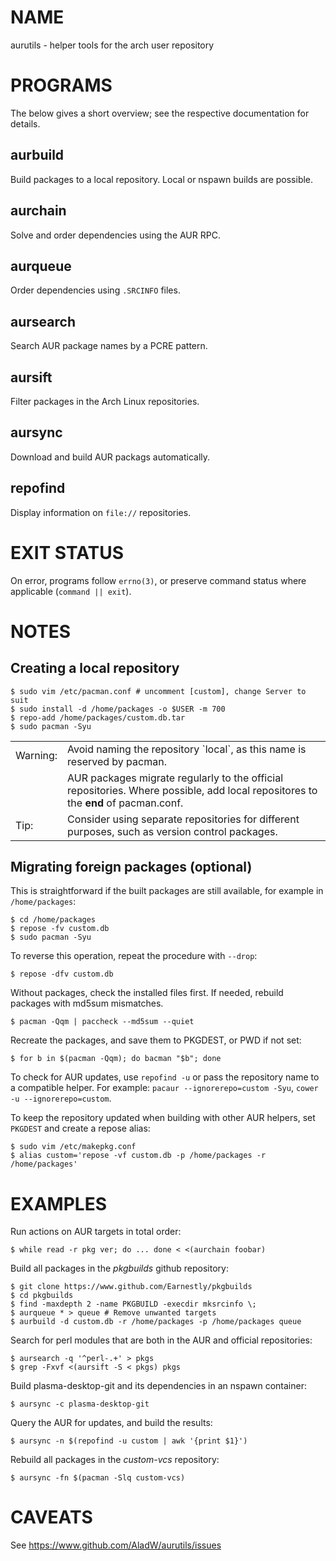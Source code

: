 #+STARTUP: indent
* NAME

aurutils - helper tools for the arch user repository

* PROGRAMS

The below gives a short overview; see the respective documentation for details.

** aurbuild

Build packages to a local repository. Local or nspawn builds are possible.

** aurchain

Solve and order dependencies using the AUR RPC.

** aurqueue

Order dependencies using ~.SRCINFO~ files.

** aursearch

Search AUR package names by a PCRE pattern.

** aursift

Filter packages in the Arch Linux repositories.

** aursync

Download and build AUR packags automatically.

** repofind

Display information on ~file://~ repositories.

* EXIT STATUS

On error, programs follow ~errno(3)~, or preserve command status where applicable (~command || exit~).

* NOTES

** Creating a local repository

#+BEGIN_SRC 
$ sudo vim /etc/pacman.conf # uncomment [custom], change Server to suit
$ sudo install -d /home/packages -o $USER -m 700
$ repo-add /home/packages/custom.db.tar
$ sudo pacman -Syu
#+END_SRC

| Warning: | Avoid naming the repository `local`, as this name is reserved by pacman.                                                        |
|          | AUR packages migrate regularly to the official repositories. Where possible, add local repositores to the *end* of pacman.conf. |
| Tip:     | Consider using separate repositories for different purposes, such as version control packages.                                  |

** Migrating foreign packages (optional)

This is straightforward if the built packages are still available, for example in ~/home/packages~:

#+BEGIN_SRC 
$ cd /home/packages
$ repose -fv custom.db
$ sudo pacman -Syu
#+END_SRC

To reverse this operation, repeat the procedure with ~--drop~:

#+BEGIN_SRC 
$ repose -dfv custom.db
#+END_SRC

Without packages, check the installed files first. If needed, rebuild packages with md5sum mismatches.

#+BEGIN_SRC 
$ pacman -Qqm | paccheck --md5sum --quiet
#+END_SRC

Recreate the packages, and save them to PKGDEST, or PWD if not set:

#+BEGIN_SRC
$ for b in $(pacman -Qqm); do bacman "$b"; done
#+END_SRC

To check for AUR updates, use ~repofind -u~ or pass the repository name to a compatible helper. For example: ~pacaur --ignorerepo=custom -Syu~, ~cower -u --ignorerepo=custom~.

To keep the repository updated when building with other AUR helpers, set ~PKGDEST~ and create a repose alias:

#+BEGIN_SRC
$ sudo vim /etc/makepkg.conf
$ alias custom='repose -vf custom.db -p /home/packages -r /home/packages'
#+END_SRC

* EXAMPLES
Run actions on AUR targets in total order:

#+BEGIN_SRC 
$ while read -r pkg ver; do ... done < <(aurchain foobar)
#+END_SRC

Build all packages in the /pkgbuilds/ github repository:

#+BEGIN_SRC 
$ git clone https://www.github.com/Earnestly/pkgbuilds
$ cd pkgbuilds
$ find -maxdepth 2 -name PKGBUILD -execdir mksrcinfo \;
$ aurqueue * > queue # Remove unwanted targets
$ aurbuild -d custom.db -r /home/packages -p /home/packages queue
#+END_SRC

Search for perl modules that are both in the AUR and official repositories:

#+BEGIN_SRC 
$ aursearch -q '^perl-.+' > pkgs
$ grep -Fxvf <(aursift -S < pkgs) pkgs
#+END_SRC

Build plasma-desktop-git and its dependencies in an nspawn container:

#+BEGIN_SRC 
$ aursync -c plasma-desktop-git
#+END_SRC

Query the AUR for updates, and build the results:

#+BEGIN_SRC 
$ aursync -n $(repofind -u custom | awk '{print $1}')
#+END_SRC

Rebuild all packages in the /custom-vcs/ repository:

#+BEGIN_SRC 
$ aursync -fn $(pacman -Slq custom-vcs)
#+END_SRC

* CAVEATS

See https://www.github.com/AladW/aurutils/issues
